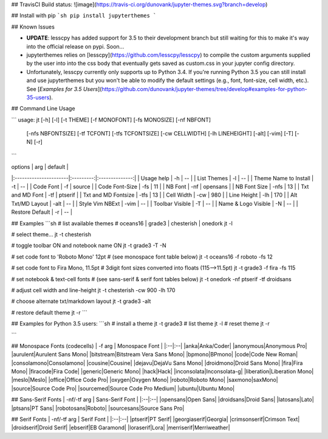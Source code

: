 ## TravisCI Build status:
![image](https://travis-ci.org/dunovank/jupyter-themes.svg?branch=develop)


## Install with pip
```sh
pip install jupyterthemes
```


## Known Issues

* **UPDATE**: lesscpy has added support for 3.5 to their development branch but still waiting for this to make it's way into the official release on pypi. Soon...

* jupyterthemes relies on [lesscpy](https://github.com/lesscpy/lesscpy) to compile the custom arguments supplied by the user into into the css body that eventually gets saved as custom.css in your jupyter config directory.

* Unfortunately, lesscpy currently only supports up to Python 3.4. If you're running Python 3.5 you can still install and use jupyterthemes but you won't be able to modify the default settings (e.g., font, font-size, cell width, etc.). See [*Examples for 3.5 Users*](https://github.com/dunovank/jupyter-themes/tree/develop#examples-for-python-35-users).


## Command Line Usage

```
usage: jt [-h] [-l] [-t THEME] [-f MONOFONT] [-fs MONOSIZE] [-nf NBFONT]
          [-nfs NBFONTSIZE] [-tf TCFONT] [-tfs TCFONTSIZE] [-cw CELLWIDTH]
          [-lh LINEHEIGHT] [-alt] [-vim] [-T] [-N] [-r]
```

|        options        |   arg     |     default    |
|:----------------------|:---------:|:--------------:|
| Usage help            |  -h       |       --       |
| List Themes           |  -l       |       --       |
| Theme Name to Install |  -t       |       --       |
| Code Font             |  -f       |     source     |
| Code Font-Size        |  -fs      |       11       |
| NB Font               |  -nf      |    opensans    |
| NB Font Size          |  -nfs     |       13       |
| Txt and MD Font       |  -tf      |     ptserif    |
| Txt and MD Fontsize   |  -tfs     |       13       |
| Cell Width            |  -cw      |      980       |
| Line Height           |  -lh      |      170       |
| Alt Txt/MD Layout     |  -alt     |       --       |
| Style Vim NBExt       |  -vim     |       --       |
| Toolbar Visible       |  -T       |       --       |
| Name & Logo Visible   |  -N       |       --       |
| Restore Default       |  -r       |       --       |

## Examples
```sh
# list available themes
# oceans16 | grade3 | chesterish | onedork
jt -l

# select theme...
jt -t chesterish

# toggle toolbar ON and notebook name ON
jt -t grade3 -T -N

# set code font to 'Roboto Mono' 12pt
# (see monospace font table below)
jt -t oceans16 -f roboto -fs 12

# set code font to Fira Mono, 11.5pt
# 3digit font sizes converted into floats (115-->11.5pt)
jt -t grade3 -f fira -fs 115

# set notebook & text-cell fonts
# (see sans-serif & serif font tables below)
jt -t onedork -nf ptserif -tf droidsans

# adjust cell width and line-height
jt -t chesterish -cw 900 -lh 170

# choose alternate txt/markdown layout
jt -t grade3 -alt

# restore default theme
jt -r
```

## Examples for Python 3.5 users:
```sh
# install a theme
jt -t grade3
# list theme
jt -l
# reset theme
jt -r

```

## Monospace Fonts (codecells)
| -f arg | Monospace Font |
|:--|:--|
|anka|Anka/Coder|
|anonymous|Anonymous Pro|
|aurulent|Aurulent Sans Mono|
|bitstream|Bitstream Vera Sans Mono|
|bpmono|BPmono|
|code|Code New Roman|
|consolamono|Consolamono|
|cousine|Cousine|
|dejavu|DejaVu Sans Mono|
|droidmono|Droid Sans Mono|
|fira|Fira Mono|
|firacode|Fira Code|
|generic|Generic Mono|
|hack|Hack|
|inconsolata|Inconsolata-g|
|liberation|Liberation Mono|
|meslo|Meslo|
|office|Office Code Pro|
|oxygen|Oxygen Mono|
|roboto|Roboto Mono|
|saxmono|saxMono|
|source|Source Code Pro|
|sourcemed|Source Code Pro Medium|
|ubuntu|Ubuntu Mono|

## Sans-Serif Fonts
| -nf/-tf arg | Sans-Serif Font |
|:--|:--|
|opensans|Open Sans|
|droidsans|Droid Sans|
|latosans|Lato|
|ptsans|PT Sans|
|robotosans|Roboto|
|sourcesans|Source Sans Pro|

## Serif Fonts
| -nf/-tf arg | Serif Font |
|:--|:--|
|ptserif|PT Serif|
|georgiaserif|Georgia|
|crimsonserif|Crimson Text|
|droidserif|Droid Serif|
|ebserif|EB Garamond|
|loraserif|Lora|
|merriserif|Merriweather|


